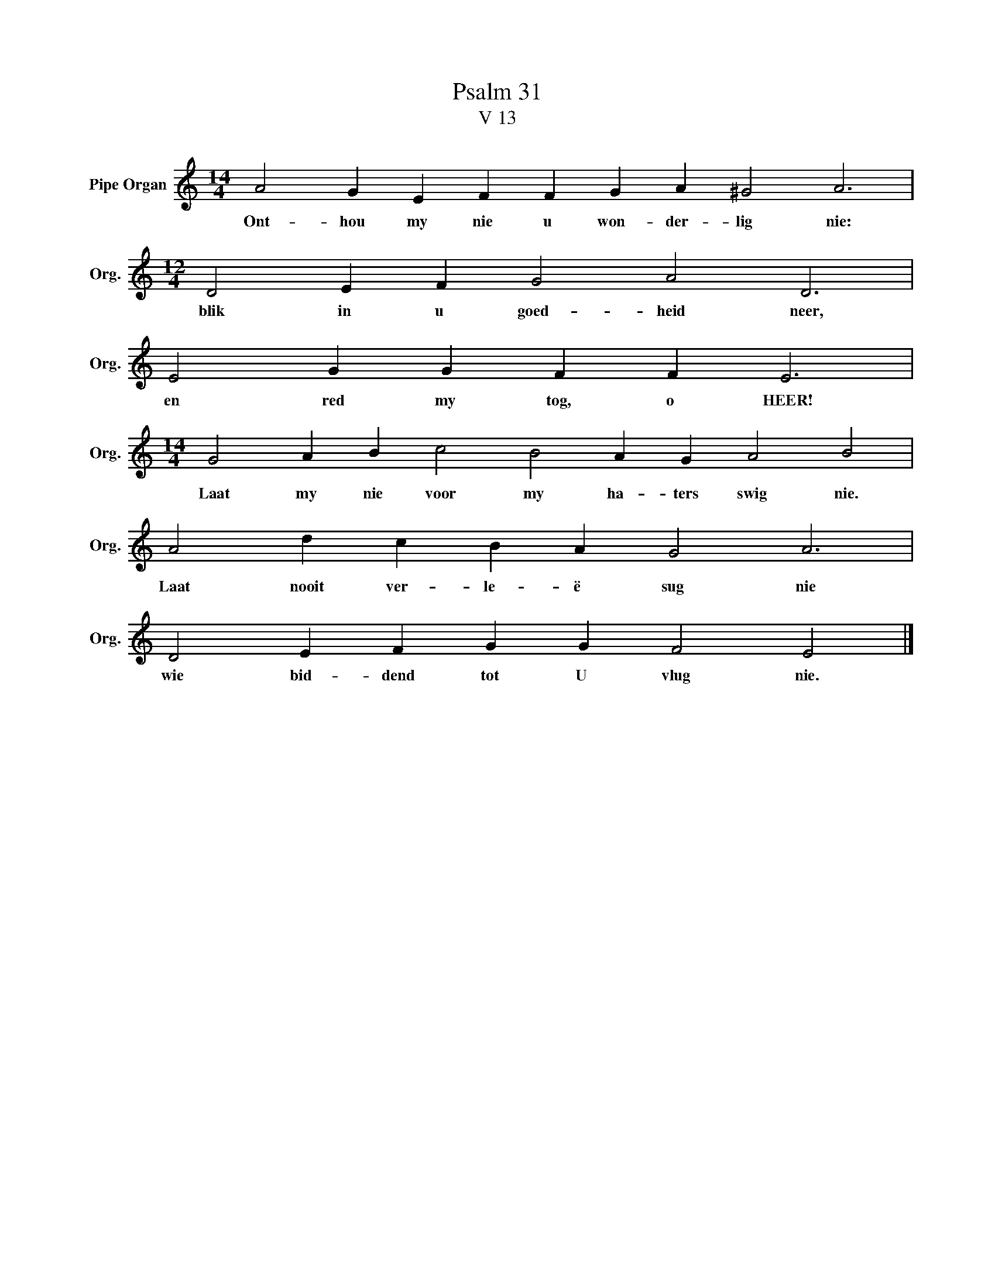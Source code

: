 X:1
T:Psalm 31
T:V 13
L:1/4
M:14/4
I:linebreak $
K:C
V:1 treble nm="Pipe Organ" snm="Org."
V:1
 A2 G E F F G A ^G2 A3 |$[M:12/4] D2 E F G2 A2 D3 |$ E2 G G F F E3 |$ %3
w: Ont- hou my nie u won- der- lig nie:|blik in u goed- heid neer,|en red my tog, o HEER!|
[M:14/4] G2 A B c2 B2 A G A2 B2 |$ A2 d c B A G2 A3 |$ D2 E F G G F2 E2 |] %6
w: Laat my nie voor my ha- ters swig nie.|Laat nooit ver- le- ë sug nie|wie bid- dend tot U vlug nie.|

